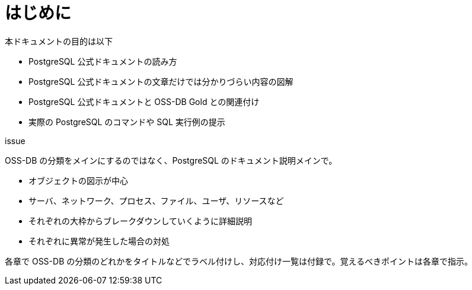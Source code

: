 = はじめに

本ドキュメントの目的は以下

* PostgreSQL 公式ドキュメントの読み方
* PostgreSQL 公式ドキュメントの文章だけでは分かりづらい内容の図解
* PostgreSQL 公式ドキュメントと OSS-DB Gold との関連付け
* 実際の PostgreSQL のコマンドや SQL 実行例の提示



issue

OSS-DB の分類をメインにするのではなく、PostgreSQL のドキュメント説明メインで。

- オブジェクトの図示が中心
   - サーバ、ネットワーク、プロセス、ファイル、ユーザ、リソースなど
   - それぞれの大枠からブレークダウンしていくように詳細説明
   - それぞれに異常が発生した場合の対処

各章で OSS-DB の分類のどれかをタイトルなどでラベル付けし、対応付け一覧は付録で。覚えるべきポイントは各章で指示。
